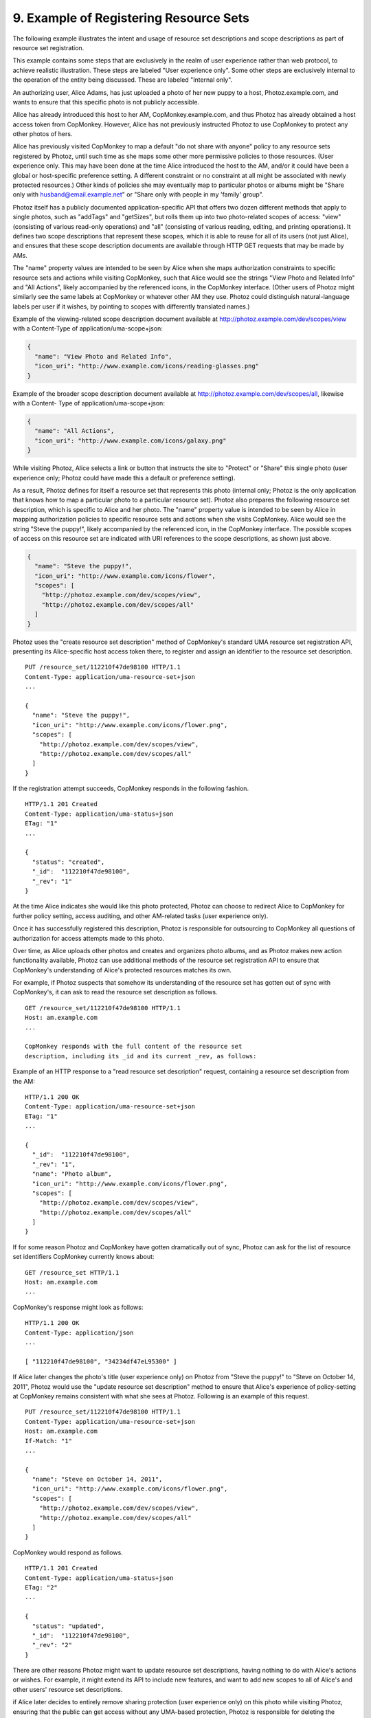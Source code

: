 9.  Example of Registering Resource Sets
========================================================================

The following example illustrates the intent and usage of resource
set descriptions and scope descriptions as part of resource set
registration.

This example contains some steps that are exclusively in the realm of
user experience rather than web protocol, to achieve realistic
illustration.  These steps are labeled "User experience only".  Some
other steps are exclusively internal to the operation of the entity
being discussed.  These are labeled "Internal only".

An authorizing user, Alice Adams, has just uploaded a photo of her
new puppy to a host, Photoz.example.com, and wants to ensure that
this specific photo is not publicly accessible.

Alice has already introduced this host to her AM,
CopMonkey.example.com, and thus Photoz has already obtained a host
access token from CopMonkey.  However, Alice has not previously
instructed Photoz to use CopMonkey to protect any other photos of
hers.

Alice has previously visited CopMonkey to map a default "do not share
with anyone" policy to any resource sets registered by Photoz, until
such time as she maps some other more permissive policies to those
resources.  (User experience only.  This may have been done at the
time Alice introduced the host to the AM, and/or it could have been a
global or host-specific preference setting.  A different constraint
or no constraint at all might be associated with newly protected
resources.)  Other kinds of policies she may eventually map to
particular photos or albums might be "Share only with
husband@email.example.net" or "Share only with people in my 'family'
group".

Photoz itself has a publicly documented application-specific API that
offers two dozen different methods that apply to single photos, such
as "addTags" and "getSizes", but rolls them up into two photo-related
scopes of access: "view" (consisting of various read-only operations)
and "all" (consisting of various reading, editing, and printing
operations).  It defines two scope descriptions that represent these
scopes, which it is able to reuse for all of its users (not just
Alice), and ensures that these scope description documents are
available through HTTP GET requests that may be made by AMs.

The "name" property values are intended to be seen by Alice when she
maps authorization constraints to specific resource sets and actions
while visiting CopMonkey, such that Alice would see the strings "View
Photo and Related Info" and "All Actions", likely accompanied by the
referenced icons, in the CopMonkey interface.  (Other users of Photoz
might similarly see the same labels at CopMonkey or whatever other AM
they use.  Photoz could distinguish natural-language labels per user
if it wishes, by pointing to scopes with differently translated
names.)

Example of the viewing-related scope description document available
at http://photoz.example.com/dev/scopes/view with a Content-Type of
application/uma-scope+json:

.. code-block:: javscript

   {
     "name": "View Photo and Related Info",
     "icon_uri": "http://www.example.com/icons/reading-glasses.png"
   }

Example of the broader scope description document available at
http://photoz.example.com/dev/scopes/all, likewise with a Content-
Type of application/uma-scope+json:

.. code-block:: javscript

   {
     "name": "All Actions",
     "icon_uri": "http://www.example.com/icons/galaxy.png"
   }

While visiting Photoz, Alice selects a link or button that instructs
the site to "Protect" or "Share" this single photo (user experience
only; Photoz could have made this a default or preference setting).

As a result, Photoz defines for itself a resource set that represents
this photo (internal only; Photoz is the only application that knows
how to map a particular photo to a particular resource set).  Photoz
also prepares the following resource set description, which is
specific to Alice and her photo.  The "name" property value is
intended to be seen by Alice in mapping authorization policies to
specific resource sets and actions when she visits CopMonkey.  Alice
would see the string "Steve the puppy!", likely accompanied by the
referenced icon, in the CopMonkey interface.  The possible scopes of
access on this resource set are indicated with URI references to the
scope descriptions, as shown just above.

.. code-block:: javscript

   {
     "name": "Steve the puppy!",
     "icon_uri": "http://www.example.com/icons/flower",
     "scopes": [
       "http://photoz.example.com/dev/scopes/view",
       "http://photoz.example.com/dev/scopes/all"
     ]
   }

Photoz uses the "create resource set description" method of
CopMonkey's standard UMA resource set registration API, presenting
its Alice-specific host access token there, to register and assign an
identifier to the resource set description.

::

   PUT /resource_set/112210f47de98100 HTTP/1.1
   Content-Type: application/uma-resource-set+json
   ...

   {
     "name": "Steve the puppy!",
     "icon_uri": "http://www.example.com/icons/flower.png",
     "scopes": [
       "http://photoz.example.com/dev/scopes/view",
       "http://photoz.example.com/dev/scopes/all"
     ]
   }


If the registration attempt succeeds, CopMonkey responds in the
following fashion.

::

   HTTP/1.1 201 Created
   Content-Type: application/uma-status+json
   ETag: "1"
   ...

   {
     "status": "created",
     "_id":  "112210f47de98100",
     "_rev": "1"
   }

At the time Alice indicates she would like this photo protected,
Photoz can choose to redirect Alice to CopMonkey for further policy
setting, access auditing, and other AM-related tasks (user experience
only).

Once it has successfully registered this description, Photoz is
responsible for outsourcing to CopMonkey all questions of
authorization for access attempts made to this photo.

Over time, as Alice uploads other photos and creates and organizes
photo albums, and as Photoz makes new action functionality available,
Photoz can use additional methods of the resource set registration
API to ensure that CopMonkey's understanding of Alice's protected
resources matches its own.

For example, if Photoz suspects that somehow its understanding of the
resource set has gotten out of sync with CopMonkey's, it can ask to
read the resource set description as follows.

::

   GET /resource_set/112210f47de98100 HTTP/1.1
   Host: am.example.com
   ...

   CopMonkey responds with the full content of the resource set
   description, including its _id and its current _rev, as follows:


Example of an HTTP response to a "read resource set description"
request, containing a resource set description from the AM:

::

   HTTP/1.1 200 OK
   Content-Type: application/uma-resource-set+json
   ETag: "1"
   ...

   {
     "_id":  "112210f47de98100",
     "_rev": "1",
     "name": "Photo album",
     "icon_uri": "http://www.example.com/icons/flower.png",
     "scopes": [
       "http://photoz.example.com/dev/scopes/view",
       "http://photoz.example.com/dev/scopes/all"
     ]
   }

If for some reason Photoz and CopMonkey have gotten dramatically out
of sync, Photoz can ask for the list of resource set identifiers
CopMonkey currently knows about:

::

   GET /resource_set HTTP/1.1
   Host: am.example.com
   ...

CopMonkey's response might look as follows:

::

   HTTP/1.1 200 OK
   Content-Type: application/json
   ...

   [ "112210f47de98100", "34234df47eL95300" ]

If Alice later changes the photo's title (user experience only) on
Photoz from "Steve the puppy!" to "Steve on October 14, 2011", Photoz
would use the "update resource set description" method to ensure that
Alice's experience of policy-setting at CopMonkey remains consistent
with what she sees at Photoz.  Following is an example of this
request.

::

   PUT /resource_set/112210f47de98100 HTTP/1.1
   Content-Type: application/uma-resource-set+json
   Host: am.example.com
   If-Match: "1"
   ...

   {
     "name": "Steve on October 14, 2011",
     "icon_uri": "http://www.example.com/icons/flower.png",
     "scopes": [
       "http://photoz.example.com/dev/scopes/view",
       "http://photoz.example.com/dev/scopes/all"
     ]
   }

CopMonkey would respond as follows.

::

   HTTP/1.1 201 Created
   Content-Type: application/uma-status+json
   ETag: "2"
   ...

   {
     "status": "updated",
     "_id":  "112210f47de98100",
     "_rev": "2"
   }

There are other reasons Photoz might want to update resource set
descriptions, having nothing to do with Alice's actions or wishes.
For example, it might extend its API to include new features, and
want to add new scopes to all of Alice's and other users' resource
set descriptions.

if Alice later decides to entirely remove sharing protection (user
experience only) on this photo while visiting Photoz, ensuring that
the public can get access without any UMA-based protection, Photoz is
responsible for deleting the relevant resource set registration, as
follows:

::

   DELETE /resource_set/112210f47de98100 HTTP/1.1
   Host: am.example.com
   If-Match: "2"
   ...


(03)
